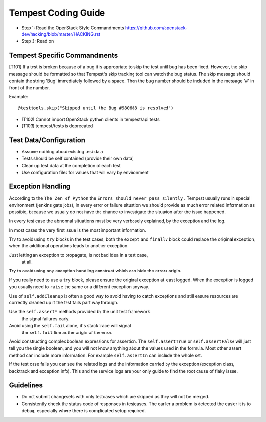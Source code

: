 Tempest Coding Guide
====================

- Step 1: Read the OpenStack Style Commandments
  https://github.com/openstack-dev/hacking/blob/master/HACKING.rst
- Step 2: Read on

Tempest Specific Commandments
------------------------------

[T101] If a test is broken because of a bug it is appropriate to skip the test until
bug has been fixed. However, the skip message should be formatted so that
Tempest's skip tracking tool can watch the bug status. The skip message should
contain the string 'Bug' immediately followed by a space. Then the bug number
should be included in the message '#' in front of the number.

Example::

  @testtools.skip("Skipped until the Bug #980688 is resolved")

- [T102] Cannot import OpenStack python clients in tempest/api tests
- [T103] tempest/tests is deprecated

Test Data/Configuration
-----------------------
- Assume nothing about existing test data
- Tests should be self contained (provide their own data)
- Clean up test data at the completion of each test
- Use configuration files for values that will vary by environment


Exception Handling
------------------
According to the ``The Zen of Python`` the
``Errors should never pass silently.``
Tempest usually runs in special environment (jenkins gate jobs), in every
error or failure situation we should provide as much error related
information as possible, because we usually do not have the chance to
investigate the situation after the issue happened.

In every test case the abnormal situations must be very verbosely explained,
by the exception and the log.

In most cases the very first issue is the most important information.

Try to avoid using ``try`` blocks in the test cases, both the ``except``
and ``finally`` block could replace the original exception,
when the additional operations leads to another exception.

Just letting an exception to propagate, is not bad idea in a test case,
 at all.

Try to avoid using any exception handling construct which can hide the errors
origin.

If you really need to use a ``try`` block, please ensure the original
exception at least logged.  When the exception is logged you usually need
to ``raise`` the same or a different exception anyway.

Use of ``self.addCleanup`` is often a good way to avoid having to catch
exceptions and still ensure resources are correctly cleaned up if the
test fails part way through.

Use the ``self.assert*`` methods provided by the unit test framework
 the signal failures early.

Avoid using the ``self.fail`` alone, it's stack trace will signal
 the ``self.fail`` line as the origin of the error.

Avoid constructing complex boolean expressions for assertion.
The ``self.assertTrue`` or ``self.assertFalse`` will just tell you the
single boolean, and you will not know anything about the values used in
the formula. Most other assert method can include more information.
For example ``self.assertIn`` can include the whole set.

If the test case fails you can see the related logs and the information
carried by the exception (exception class, backtrack and exception info).
This and the service logs are your only guide to find the root cause of flaky
issue.

Guidelines
----------
- Do not submit changesets with only testcases which are skipped as
  they will not be merged.
- Consistently check the status code of responses in testcases. The
  earlier a problem is detected the easier it is to debug, especially
  where there is complicated setup required.
